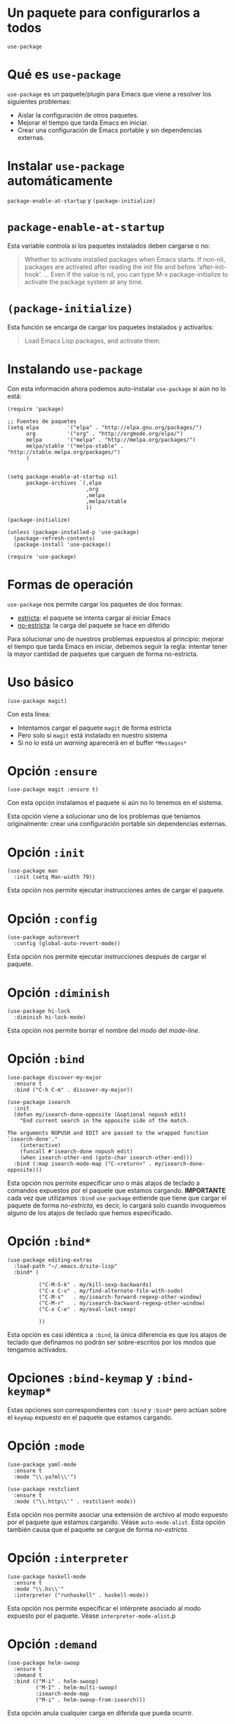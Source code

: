 * Un paquete para configurarlos a todos

  =use-package=

* Qué es =use-package=

  =use-package= es un paquete/plugin para Emacs que viene a resolver
  los siguientes problemas:
  
  - Aislar la configuración de otros paquetes.
  - Mejorar el tiempo que tarda Emacs en iniciar.
  - Crear una configuración de Emacs portable y sin dependencias
    externas.

* Instalar =use-package= automáticamente

  =package-enable-at-startup= y =(package-initialize)=

* =package-enable-at-startup=

   Esta variable controla si los paquetes instalados deben cargarse o
   no:

   #+BEGIN_QUOTE
   Whether to activate installed packages when Emacs starts.
   If non-nil, packages are activated after reading the init file
   and before ‘after-init-hook’.
   ...
   Even if the value is nil, you can type M-x package-initialize to
   activate the package system at any time.
   #+END_QUOTE

* =(package-initialize)=

   Esta función se encarga de cargar los paquetes instalados y
   activarlos:

   #+BEGIN_QUOTE
   Load Emacs Lisp packages, and activate them.
   #+END_QUOTE

* Instalando =use-package=

   Con esta información ahora podemos auto-instalar =use-package= si
   aún no lo está:

   #+BEGIN_SRC elisp
     (require 'package)

     ;; Fuentes de paquetes
     (setq elpa         '("elpa" . "http://elpa.gnu.org/packages/")
           org          '("org" . "http://orgmode.org/elpa/")
           melpa        '("melpa" . "http://melpa.org/packages/")
           melpa/stable '("melpa-stable" . "http://stable.melpa.org/packages/")
           )


     (setq package-enable-at-startup nil
           package-archives `(,elpa
                              ,org
                              ,melpa
                              ,melpa/stable
                              ))

     (package-initialize)

     (unless (package-installed-p 'use-package)
       (package-refresh-contents)
       (package-install 'use-package))

     (require 'use-package)
  #+END_SRC

* Formas de operación

  =use-package= nos permite cargar los paquetes de dos formas:
  
  - _estricta_: el paquete se intenta cargar al iniciar Emacs
  - _no-estricta_: la carga del paquete se hace en diferido

  Para solucionar uno de nuestros problemas expuestos al principio:
  mejorar el tiempo que tarda Emacs en iniciar, debemos seguir la
  regla: intentar tener la mayor cantidad de paquetes que carguen de
  forma no-estricta.

* Uso básico

  #+BEGIN_SRC elisp
    (use-package magit)
  #+END_SRC

  Con esta línea:
  - Intentamos cargar el paquete =magit= de forma estricta
  - Pero solo si =magit= está instalado en nuestro sistema
  - Si no lo está un /warning/ aparecerá en el buffer =*Messages*=

* Opción =:ensure=

   #+BEGIN_SRC elisp
     (use-package magit :ensure t)
   #+END_SRC

   Con esta opción instalamos el paquete si aún no lo tenemos en el
   sistema.

   Esta opción viene a solucionar uno de los problemas que teníamos
   originalmente: crear una configuración portable sin dependencias
   externas.

* Opción =:init=

   #+BEGIN_SRC elisp
     (use-package man
       :init (setq Man-width 79))
   #+END_SRC

   Esta opción nos permite ejecutar instrucciones antes de cargar el
   paquete.

* Opción =:config=

   #+BEGIN_SRC elisp
     (use-package autorevert
       :config (global-auto-revert-mode))
   #+END_SRC

   Esta opción nos permite ejecutar instrucciones después de cargar el
   paquete.

* Opción =:diminish=

   #+BEGIN_SRC elisp
     (use-package hi-lock
       :diminish hi-lock-mode)
   #+END_SRC

   Esta opción nos permite borrar el nombre del modo del /mode-line/.

* Opción =:bind=

   #+BEGIN_SRC elisp
     (use-package discover-my-major
       :ensure t
       :bind ("C-h C-m" . discover-my-major))

     (use-package isearch
       :init
       (defun my/isearch-done-opposite (&optional nopush edit)
         "End current search in the opposite side of the match.

     The arguments NOPUSH and EDIT are passed to the wrapped function `isearch-done'."
         (interactive)
         (funcall #'isearch-done nopush edit)
         (when isearch-other-end (goto-char isearch-other-end)))
       :bind (:map isearch-mode-map ("C-<return>" . my/isearch-done-opposite)))
   #+END_SRC

   Esta opción nos permite especificar uno o más atajos de teclado a
   comandos expuestos por el paquete que estamos cargando.
   *IMPORTANTE* cada vez que utilizamos =:bind= =use-package= entiende
   que tiene que cargar el paquete de forma /no-estricta/, es decir,
   lo cargará solo cuando invoquemos alguno de los atajos de teclado
   que hemos especificado.

* Opción =:bind*=

   #+BEGIN_SRC elisp
     (use-package editing-extras
       :load-path "~/.emacs.d/site-lisp"
       :bind* (

               ("C-M-S-k" . my/kill-sexp-backwards)
               ("C-x C-v" . my/find-alternate-file-with-sudo)
               ("C-M-s"   . my/isearch-forward-regexp-other-window)
               ("C-M-r"   . my/isearch-backward-regexp-other-window)
               ("C-x C-e" . my/eval-last-sexp)

               ))
   #+END_SRC

   Esta opción es casi idéntica a =:bind=, la única diferencia es que
   los atajos de teclado que definamos no podrán ser sobre-escritos
   por los modos que tengamos activados.

* Opciones =:bind-keymap= y =:bind-keymap*=

   Estas opciones son correspondientes con =:bind= y =:bind*= pero
   actúan sobre el =keymap= expuesto en el paquete que estamos
   cargando.

* Opción =:mode=

   #+BEGIN_SRC elisp
     (use-package yaml-mode
       :ensure t
       :mode "\\.ya?ml\\'")

     (use-package restclient
       :ensure t
       :mode ("\\.http\\'" . restclient-mode))
   #+END_SRC

   Esta opción nos permite asociar una extensión de archivo al modo
   expuesto por el paquete que estamos cargando. Véase
   =auto-mode-alist=. Esta opción también causa que el paquete se
   cargue de forma /no-estricta/.

* Opción =:interpreter=

   #+BEGIN_SRC elisp
     (use-package haskell-mode
       :ensure t
       :mode "\\.hs\\'"
       :interpreter ("runhaskell" . haskell-mode))
   #+END_SRC

   Esta opción nos permite especificar el intérprete asociado al modo
   expuesto por el paquete. Véase =interpreter-mode-alist=.p

* Opción =:demand=

   #+BEGIN_SRC elisp
     (use-package helm-swoop
       :ensure t
       :demand t
       :bind (("M-i" . helm-swoop)
              ("M-I" . helm-multi-swoop)
              :isearch-mode-map
              ("M-i" . helm-swoop-from-isearch)))
   #+END_SRC

   Esta opción anula cualquier carga en diferida que pueda ocurrir.

* Opción =:defer=

   #+BEGIN_SRC elisp
   (use-package white-theme :ensure t :defer t)
   #+END_SRC

   Esta opción nos permite forzar la carga en diferido.

* Opción =:if=

   #+BEGIN_SRC elisp
     (use-package mac :if (string-equal system-type "darwin"))
   #+END_SRC
   
   Esta opción carga el paquete solo si la condición es cierta.

* Opción =:load-path=

   #+BEGIN_SRC elisp
     (use-package remember-last-theme :load-path "~/src/public/remember-theme")
   #+END_SRC

   Esta opción nos permite especificar el =load-path= del paquete que
   queremos cargar.

* Opción =:pin=

   #+BEGIN_SRC elisp
     (use-package org
       :ensure org-plus-contrib
       :pin org
       :mode (("\\.org\\'" . org-mode))
       :bind (("C-c o c" . org-capture)
              ("C-c o l" . org-store-link)
              ("C-c o a" . org-agenda)
              ("C-c o h" . helm-info-org))
       :demand t
       :init
       (setq org-agenda-files '("~/Documents")
             org-src-fontify-natively t
             )
       (eval-after-load "org" '(require 'ox-md nil t)))
   #+END_SRC

   Esta opción nos permite especificar el archivo del que queremos
   obtener el paquete a instalar.

* Opciones no contempladas

  - =:preface=
  - =:after=
  - =:functions=
  - =:commands=

* Cosas que echo en falta
  
  - Añadir al keymap de un modo funcionalidad expuesta por otros
    paquetes.

  - Algún tipo de análisis que te diga los paquetes que se cargan en
    diferido y los que no.

* Gracias

  #+BEGIN_SRC elisp
  (message "¡Muchas gracias!")
  #+END_SRC
